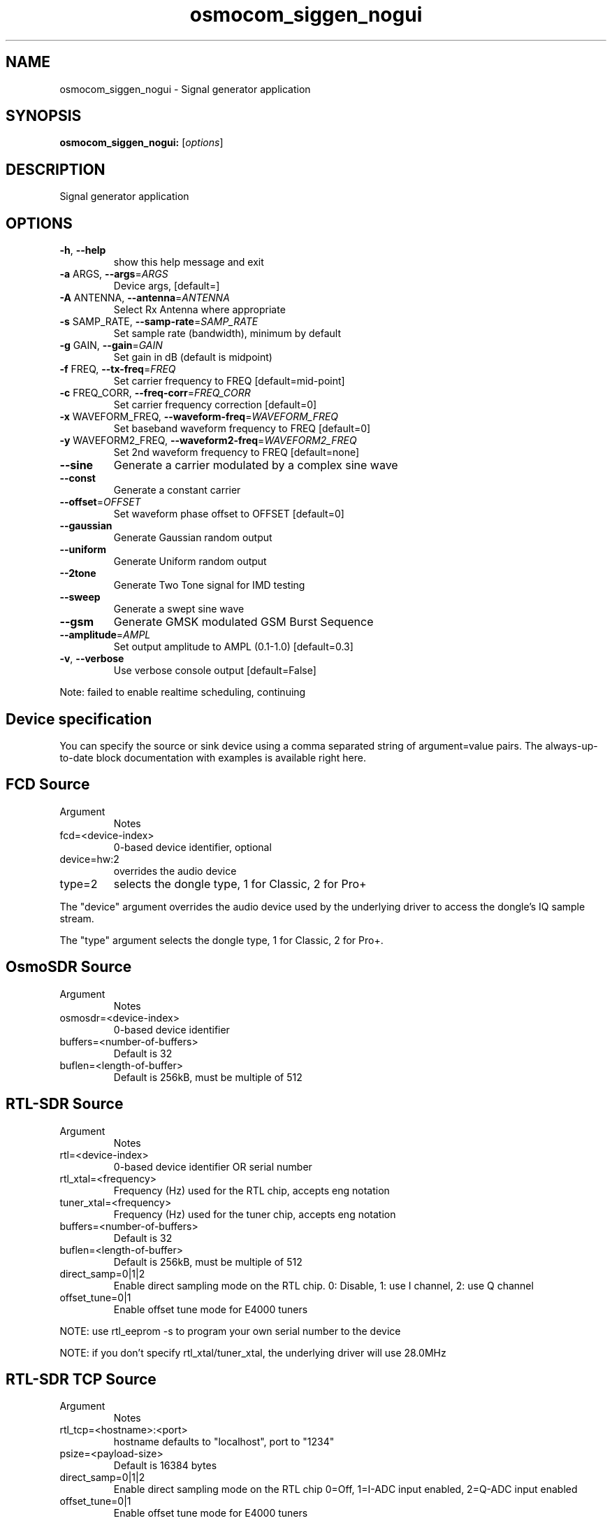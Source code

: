 .TH osmocom_siggen_nogui "1" "October 2013" "OSMOCOM" "User Commands"
.SH NAME
osmocom_siggen_nogui \- Signal generator application
.SH SYNOPSIS
.B osmocom_siggen_nogui:
[\fIoptions\fR]
.SH DESCRIPTION
Signal generator application
.SH OPTIONS
.TP
\fB\-h\fR, \fB\-\-help\fR
show this help message and exit
.TP
\fB\-a\fR ARGS, \fB\-\-args\fR=\fIARGS\fR
Device args, [default=]
.TP
\fB\-A\fR ANTENNA, \fB\-\-antenna\fR=\fIANTENNA\fR
Select Rx Antenna where appropriate
.TP
\fB\-s\fR SAMP_RATE, \fB\-\-samp\-rate\fR=\fISAMP_RATE\fR
Set sample rate (bandwidth), minimum by default
.TP
\fB\-g\fR GAIN, \fB\-\-gain\fR=\fIGAIN\fR
Set gain in dB (default is midpoint)
.TP
\fB\-f\fR FREQ, \fB\-\-tx\-freq\fR=\fIFREQ\fR
Set carrier frequency to FREQ [default=mid\-point]
.TP
\fB\-c\fR FREQ_CORR, \fB\-\-freq\-corr\fR=\fIFREQ_CORR\fR
Set carrier frequency correction [default=0]
.TP
\fB\-x\fR WAVEFORM_FREQ, \fB\-\-waveform\-freq\fR=\fIWAVEFORM_FREQ\fR
Set baseband waveform frequency to FREQ [default=0]
.TP
\fB\-y\fR WAVEFORM2_FREQ, \fB\-\-waveform2\-freq\fR=\fIWAVEFORM2_FREQ\fR
Set 2nd waveform frequency to FREQ [default=none]
.TP
\fB\-\-sine\fR
Generate a carrier modulated by a complex sine wave
.TP
\fB\-\-const\fR
Generate a constant carrier
.TP
\fB\-\-offset\fR=\fIOFFSET\fR
Set waveform phase offset to OFFSET [default=0]
.TP
\fB\-\-gaussian\fR
Generate Gaussian random output
.TP
\fB\-\-uniform\fR
Generate Uniform random output
.TP
\fB\-\-2tone\fR
Generate Two Tone signal for IMD testing
.TP
\fB\-\-sweep\fR
Generate a swept sine wave
.TP
\fB\-\-gsm\fR
Generate GMSK modulated GSM Burst Sequence
.TP
\fB\-\-amplitude\fR=\fIAMPL\fR
Set output amplitude to AMPL (0.1\-1.0) [default=0.3]
.TP
\fB\-v\fR, \fB\-\-verbose\fR
Use verbose console output [default=False]
.PP
Note: failed to enable realtime scheduling, continuing
.SH Device specification
You can specify the source or sink device using a comma separated string of argument=value pairs. The always-up-to-date block documentation with examples is available ​right here.
.SH FCD Source
.TP
Argument
Notes
.TP
fcd=<device-index>
0-based device identifier, optional
.TP
device=hw:2
overrides the audio device
.TP
type=2
selects the dongle type, 1 for Classic, 2 for Pro+
.LP
The "device" argument overrides the audio device used by the underlying driver to access the dongle's IQ sample stream.
.LP
The "type" argument selects the dongle type, 1 for Classic, 2 for Pro+.
.SH OsmoSDR Source
.TP
Argument
Notes
.TP
osmosdr=<device-index>
0-based device identifier
.TP
buffers=<number-of-buffers>
Default is 32
.TP
buflen=<length-of-buffer>
Default is 256kB, must be multiple of 512
.SH RTL-SDR Source
.TP
Argument
Notes
.TP
rtl=<device-index>
0-based device identifier OR serial number
.TP
rtl_xtal=<frequency>
Frequency (Hz) used for the RTL chip, accepts eng notation
.TP
tuner_xtal=<frequency>
Frequency (Hz) used for the tuner chip, accepts eng notation
.TP
buffers=<number-of-buffers>
Default is 32
.TP
buflen=<length-of-buffer>
Default is 256kB, must be multiple of 512
.TP
direct_samp=0|1|2
Enable direct sampling mode on the RTL chip. 0: Disable, 1: use I channel, 2: use Q channel
.TP
offset_tune=0|1
Enable offset tune mode for E4000 tuners
.LP
NOTE: use rtl_eeprom -s to program your own serial number to the device
.LP
NOTE: if you don't specify rtl_xtal/tuner_xtal, the underlying driver will use 28.0MHz
.SH RTL-SDR TCP Source
.TP
Argument
Notes
.TP
rtl_tcp=<hostname>:<port>
hostname defaults to "localhost", port to "1234"
.TP
psize=<payload-size>
Default is 16384 bytes
.TP
direct_samp=0|1|2
Enable direct sampling mode on the RTL chip 0=Off, 1=I-ADC input enabled, 2=Q-ADC input enabled
.TP
offset_tune=0|1
Enable offset tune mode for E4000 tuners 
.SH Miri Source
.TP
Argument
Notes
.TP
miri=<device-index>
0-based device identifier
.TP
buffers=<number-of-buffers>
Default is 32
.SH UHD Source / Sink
Argument
Notes
.TP
uhd
Use this argument without a value
.TP
nchan=<channel-count>
For multichannel USRP configurations use the subdev parameter to specify stream mapping
.TP
subdev=<subdev-spec>
Examples: "A:0", "B:0", "A:0 B:0" when nchan=2. Refer original ettus documentation on this
.TP
lo_offset=<frequency>
Offset frequency in Hz, must be within daughterboard bandwidth. Accepts eng notation
.LP
Additional argument/value pairs will be passed to the underlying driver, for more information see ​specifying the subdevice and ​common device identifiers in the Ettus documentation.
.SH bladeRF Source / Sink
.TP
Argument
Notes
.TP
bladerf[=0]
0-based device identifier (optional)
.TP
fw='/path/to/the/firmware.img'
program MCU firmware from given file. usually not needed. power cycle required.
.TP
fpga='/path/to/the/bitstream.rbf'
load FPGA bitstream from given file. required only at first run at the moment.
.SH HackRF Source / Sink
.TP
Argument
Notes
.TP
hackrf
Use this argument without a value
.TP
buffers=<number-of-buffers>
Default is 32
.LP
Only the first device found may be used at the moment because of libhackrf limitation.
.LP
Transmit support has been verified by using the crc-mmbTools DAB sdr transmitter.
.SH IQ File Source
.TP
Argument
Notes
.TP
file=<path-to-file-name>	
.TP
freq=<frequency>
Center frequency in Hz, accepts eng notation
.TP
rate=<sampling-rate>
Mandatory, in samples/s, accepts eng notation
.TP
repeat=true|false
Default is true
.TP
throttle=true|false
Throttle flow of samples, default is true
.SH EXAMPLES
.LP
osmocom_siggen_nogui -a hackrf -f 100e6 --sweep -x 2e6 -y 10 -v
.LP
osmocom_siggen_nogui -a uhd,subdev=A:0 -f 100e6 --sweep -x 2e6 -y 10 -s 4e6 -v
.SH "SEE ALSO"
osmocom_fft(1) osmocom_siggen(1) osmocom_spectrum_sense(1)

